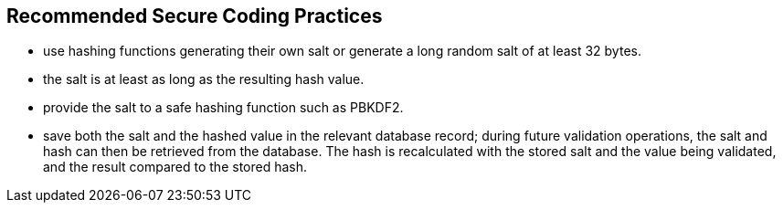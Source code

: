 == Recommended Secure Coding Practices

* use hashing functions generating their own salt or generate a long random salt of at least 32 bytes.
* the salt is at least as long as the resulting hash value.
* provide the salt to a safe hashing function such as PBKDF2.
* save both the salt and the hashed value in the relevant database record; during future validation operations, the salt and hash can then be retrieved from the database. The hash is recalculated with the stored salt and the value being validated, and the result compared to the stored hash.
